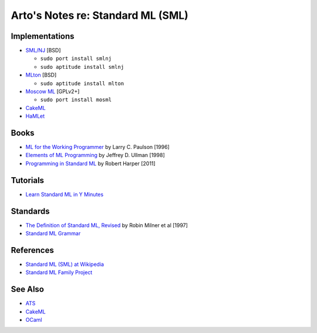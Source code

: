 **********************************
Arto's Notes re: Standard ML (SML)
**********************************

Implementations
===============

* `SML/NJ <http://www.smlnj.org/>`__ [BSD]

  - ``sudo port install smlnj``
  - ``sudo aptitude install smlnj``

* `MLton <http://mlton.org/>`__ [BSD]

  - ``sudo aptitude install mlton``

* `Moscow ML <http://mosml.org/>`__ [GPLv2+]

  - ``sudo port install mosml``

* `CakeML <https://cakeml.org/>`__

* `HaMLet <http://www.mpi-sws.org/~rossberg/hamlet/>`__

Books
=====

* `ML for the Working Programmer
  <https://www.goodreads.com/book/show/258562.ML_for_the_Working_Programmer>`__
  by Larry C. Paulson [1996]

* `Elements of ML Programming
  <https://www.goodreads.com/book/show/7021512-elements-of-ml-programming>`__
  by Jeffrey D. Ullman [1998]

* `Programming in Standard ML
  <https://www.goodreads.com/book/show/12391556-programming-in-standard-ml>`__
  by Robert Harper [2011]

Tutorials
=========

* `Learn Standard ML in Y Minutes
  <http://learnxinyminutes.com/docs/standard-ml/>`__

Standards
=========

* `The Definition of Standard ML, Revised
  <http://sml-family.org/sml97-defn.pdf>`__
  by Robin Milner et al [1997]

* `Standard ML Grammar
  <http://www.mpi-sws.org/~rossberg/sml.html>`__

References
==========

* `Standard ML (SML) at Wikipedia
  <https://en.wikipedia.org/wiki/Standard_ML>`__

* `Standard ML Family Project <http://sml-family.org/>`__

See Also
========

* `ATS <ats>`__
* `CakeML <cakeml>`__
* `OCaml <ocaml>`__
